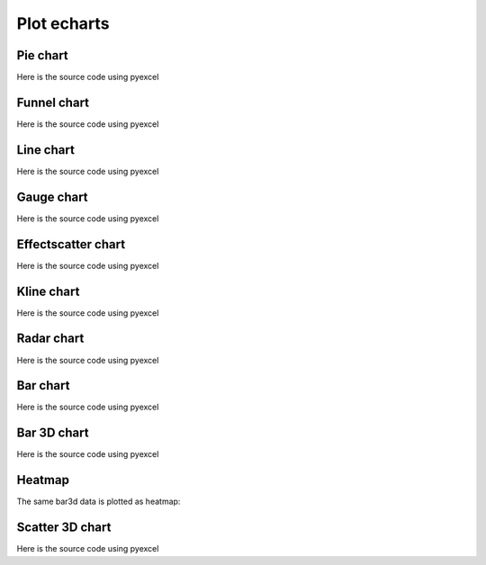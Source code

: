 Plot echarts
================================================================================

Pie chart
********************************************************************************

.. pyexcel-table:: data/pie.csv
   :width: 400

Here is the source code using pyexcel

.. pyexcel-code::

    title = 'Browser usage in February 2012 (in %)'
    sheet = pyexcel.get_sheet(file_name='data/pie.csv')
    chart = sheet.plot(chart_type='pie', file_type='echarts.html',
         title=title, width=800, height=600, embed=True, legend_top='bottom')


Funnel chart
********************************************************************************

.. pyexcel-table:: data/funnel.csv
   :width: 400

Here is the source code using pyexcel

.. pyexcel-code::

    title = 'Some sales figures'
    sheet = pyexcel.get_sheet(file_name='data/funnel.csv')
    chart = sheet.plot(chart_type='funnel', file_type='echarts.html',
         title=title, width=800, height=600, embed=True, legend_top='bottom')


Line chart
********************************************************************************

.. pyexcel-table:: data/line.csv
   :width: 400

Here is the source code using pyexcel

.. pyexcel-code::

    title = 'Some sales figures'
    sheet = pyexcel.get_sheet(file_name='data/line.csv')
    chart = sheet.plot(chart_type='line', file_type='echarts.html',
         title=title, width=800, height=600, embed=True, legend_top='bottom')


Gauge chart
********************************************************************************

.. pyexcel-table:: data/gauge.csv
   :width: 400

Here is the source code using pyexcel

.. pyexcel-code::

    title = 'Some sales figures'
    sheet = pyexcel.get_sheet(file_name='data/gauge.csv')
    chart = sheet.plot(chart_type='gauge', file_type='echarts.html',
         title=title, width=800, height=600, embed=True, legend_top='bottom')


Effectscatter chart
********************************************************************************

.. pyexcel-table:: data/effectscatter.csv
   :width: 400

Here is the source code using pyexcel

.. pyexcel-code::

    title = 'Effect scatter'
    sheet = pyexcel.get_sheet(file_name='data/effectscatter.csv')
    chart = sheet.plot(chart_type='effectscatter', file_type='echarts.html',
         title=title, width=800, height=600, embed=True, legend_top='bottom')


Kline chart
********************************************************************************

.. pyexcel-table:: data/kline.csv
   :width: 400
   :height: 350

Here is the source code using pyexcel

.. pyexcel-code::

    title = 'Daily K Line'
    sheet = pyexcel.get_sheet(file_name='data/kline.csv')
    chart = sheet.plot(chart_type='kline', file_type='echarts.html',
         title=title, legend='daily k',
		 width=800, height=400, embed=True, legend_top='bottom')


Radar chart
********************************************************************************

.. pyexcel-table:: data/radar.csv
   :width: 500

Here is the source code using pyexcel

.. pyexcel-code::

    title = 'Browser usage in February 2012 (in %)'
    sheet = pyexcel.get_sheet(file_name='data/radar.csv')
    chart = sheet.plot(chart_type='radar', file_type='echarts.html',
         title=title, width=800, height=600, embed=True, legend_top='bottom')

Bar chart
********************************************************************************

.. pyexcel-table:: data/bar.csv
   :width: 800

Here is the source code using pyexcel

.. pyexcel-code::

    title = 'Water precipitation vs evaporation in a year'
    sheet = pyexcel.get_sheet(file_name='data/bar.csv')
    chart = sheet.plot(chart_type='bar', file_type='echarts.html',
         title=title, width=800, height=600, embed=True, legend_top='bottom')


Bar 3D chart
********************************************************************************
.. pyexcel-table:: data/bar3d.csv
   :width: 800
   :height: 300

Here is the source code using pyexcel

.. pyexcel-code::

    title = 'Example scattered points in 3D'
    sheet = pyexcel.get_sheet(file_name='data/bar3d.csv')
    range_color = ['#313695', '#4575b4', '#74add1', '#abd9e9',
                   '#e0f3f8', '#ffffbf',
                   '#fee090', '#fdae61', '#f46d43', '#d73027', '#a50026']
    chart = sheet.plot(chart_type='bar3d', file_type='echarts.html',
         visual_range_color=range_color, is_visualmap=True,
		 visual_range=[0, 20], grid3D_width=200, grid3D_depth=80,
         title=title, width=800, height=600, embed=True, legend_top='bottom')


Heatmap
********************************************************************************

The same bar3d data is plotted as heatmap:

.. pyexcel-code::

    title = 'Example heatmap'
    sheet = pyexcel.get_sheet(file_name='data/bar3d.csv')
    chart = sheet.plot(chart_type='heatmap', file_type='echarts.html',
         is_visualmap=True, visual_range=[0, 20],
		 visual_text_color="#000", visual_orient='horizontal',
         title=title, width=800, height=600, embed=True, legend_top='bottom')



Scatter 3D chart
********************************************************************************
.. pyexcel-table:: data/scatter_3d.csv
   :width: 250
   :height: 300

Here is the source code using pyexcel

.. pyexcel-code::

    title = 'Example scattered points in 3D'
    sheet = pyexcel.get_sheet(file_name='data/scatter_3d.csv')
    range_color = ['#313695', '#4575b4', '#74add1', '#abd9e9',
                   '#e0f3f8', '#ffffbf',
                   '#fee090', '#fdae61', '#f46d43', '#d73027', '#a50026']
    chart = sheet.plot(chart_type='scatter3d', file_type='echarts.html',
         visual_range_color=range_color, is_visualmap=True,
         title=title, width=800, height=600, embed=True, legend_top='bottom')
